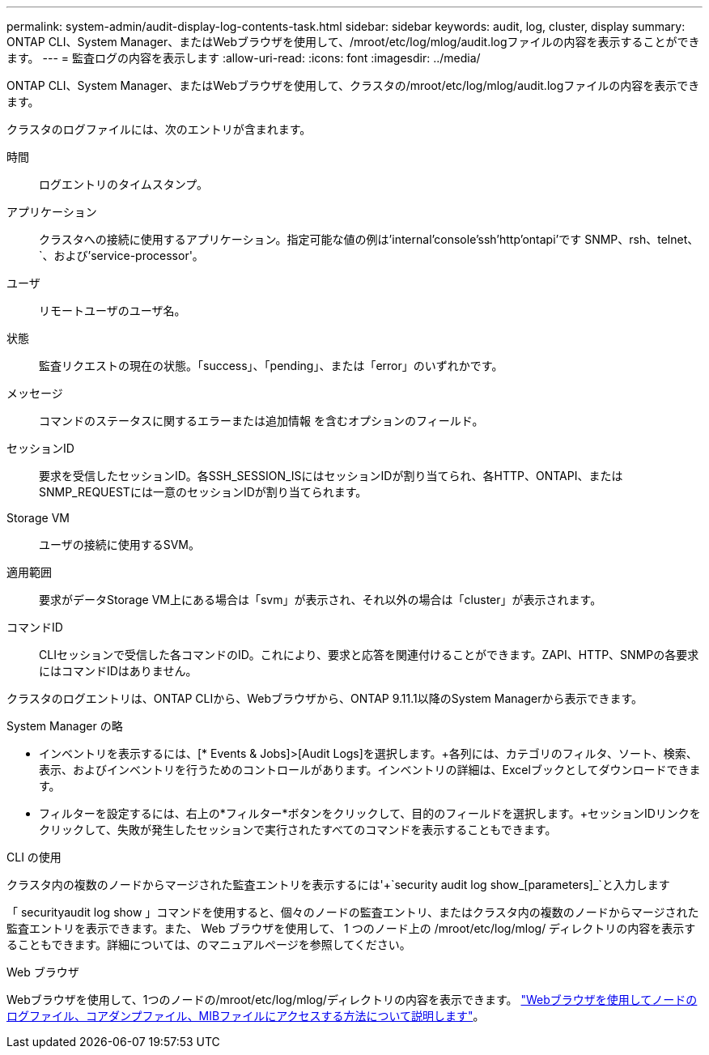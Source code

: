 ---
permalink: system-admin/audit-display-log-contents-task.html 
sidebar: sidebar 
keywords: audit, log, cluster, display 
summary: ONTAP CLI、System Manager、またはWebブラウザを使用して、/mroot/etc/log/mlog/audit.logファイルの内容を表示することができます。 
---
= 監査ログの内容を表示します
:allow-uri-read: 
:icons: font
:imagesdir: ../media/


[role="lead"]
ONTAP CLI、System Manager、またはWebブラウザを使用して、クラスタの/mroot/etc/log/mlog/audit.logファイルの内容を表示できます。

クラスタのログファイルには、次のエントリが含まれます。

時間:: ログエントリのタイムスタンプ。
アプリケーション:: クラスタへの接続に使用するアプリケーション。指定可能な値の例は'internal'console'ssh'http'ontapi'です SNMP、rsh、telnet、`、および'service-processor'。
ユーザ:: リモートユーザのユーザ名。
状態:: 監査リクエストの現在の状態。「success」、「pending」、または「error」のいずれかです。
メッセージ:: コマンドのステータスに関するエラーまたは追加情報 を含むオプションのフィールド。
セッションID:: 要求を受信したセッションID。各SSH_SESSION_ISにはセッションIDが割り当てられ、各HTTP、ONTAPI、またはSNMP_REQUESTには一意のセッションIDが割り当てられます。
Storage VM:: ユーザの接続に使用するSVM。
適用範囲:: 要求がデータStorage VM上にある場合は「svm」が表示され、それ以外の場合は「cluster」が表示されます。
コマンドID:: CLIセッションで受信した各コマンドのID。これにより、要求と応答を関連付けることができます。ZAPI、HTTP、SNMPの各要求にはコマンドIDはありません。


クラスタのログエントリは、ONTAP CLIから、Webブラウザから、ONTAP 9.11.1以降のSystem Managerから表示できます。

[role="tabbed-block"]
====
.System Manager の略
--
* インベントリを表示するには、[* Events & Jobs]>[Audit Logs]を選択します。+各列には、カテゴリのフィルタ、ソート、検索、表示、およびインベントリを行うためのコントロールがあります。インベントリの詳細は、Excelブックとしてダウンロードできます。
* フィルターを設定するには、右上の*フィルター*ボタンをクリックして、目的のフィールドを選択します。+セッションIDリンクをクリックして、失敗が発生したセッションで実行されたすべてのコマンドを表示することもできます。


--
.CLI の使用
--
クラスタ内の複数のノードからマージされた監査エントリを表示するには'+`security audit log show_[parameters]_`と入力します

「 securityaudit log show 」コマンドを使用すると、個々のノードの監査エントリ、またはクラスタ内の複数のノードからマージされた監査エントリを表示できます。また、 Web ブラウザを使用して、 1 つのノード上の /mroot/etc/log/mlog/ ディレクトリの内容を表示することもできます。詳細については、のマニュアルページを参照してください。

--
.Web ブラウザ
--
Webブラウザを使用して、1つのノードの/mroot/etc/log/mlog/ディレクトリの内容を表示できます。 link:accessg-node-log-core-dump-mib-files-task.html["Webブラウザを使用してノードのログファイル、コアダンプファイル、MIBファイルにアクセスする方法について説明します"]。

--
====